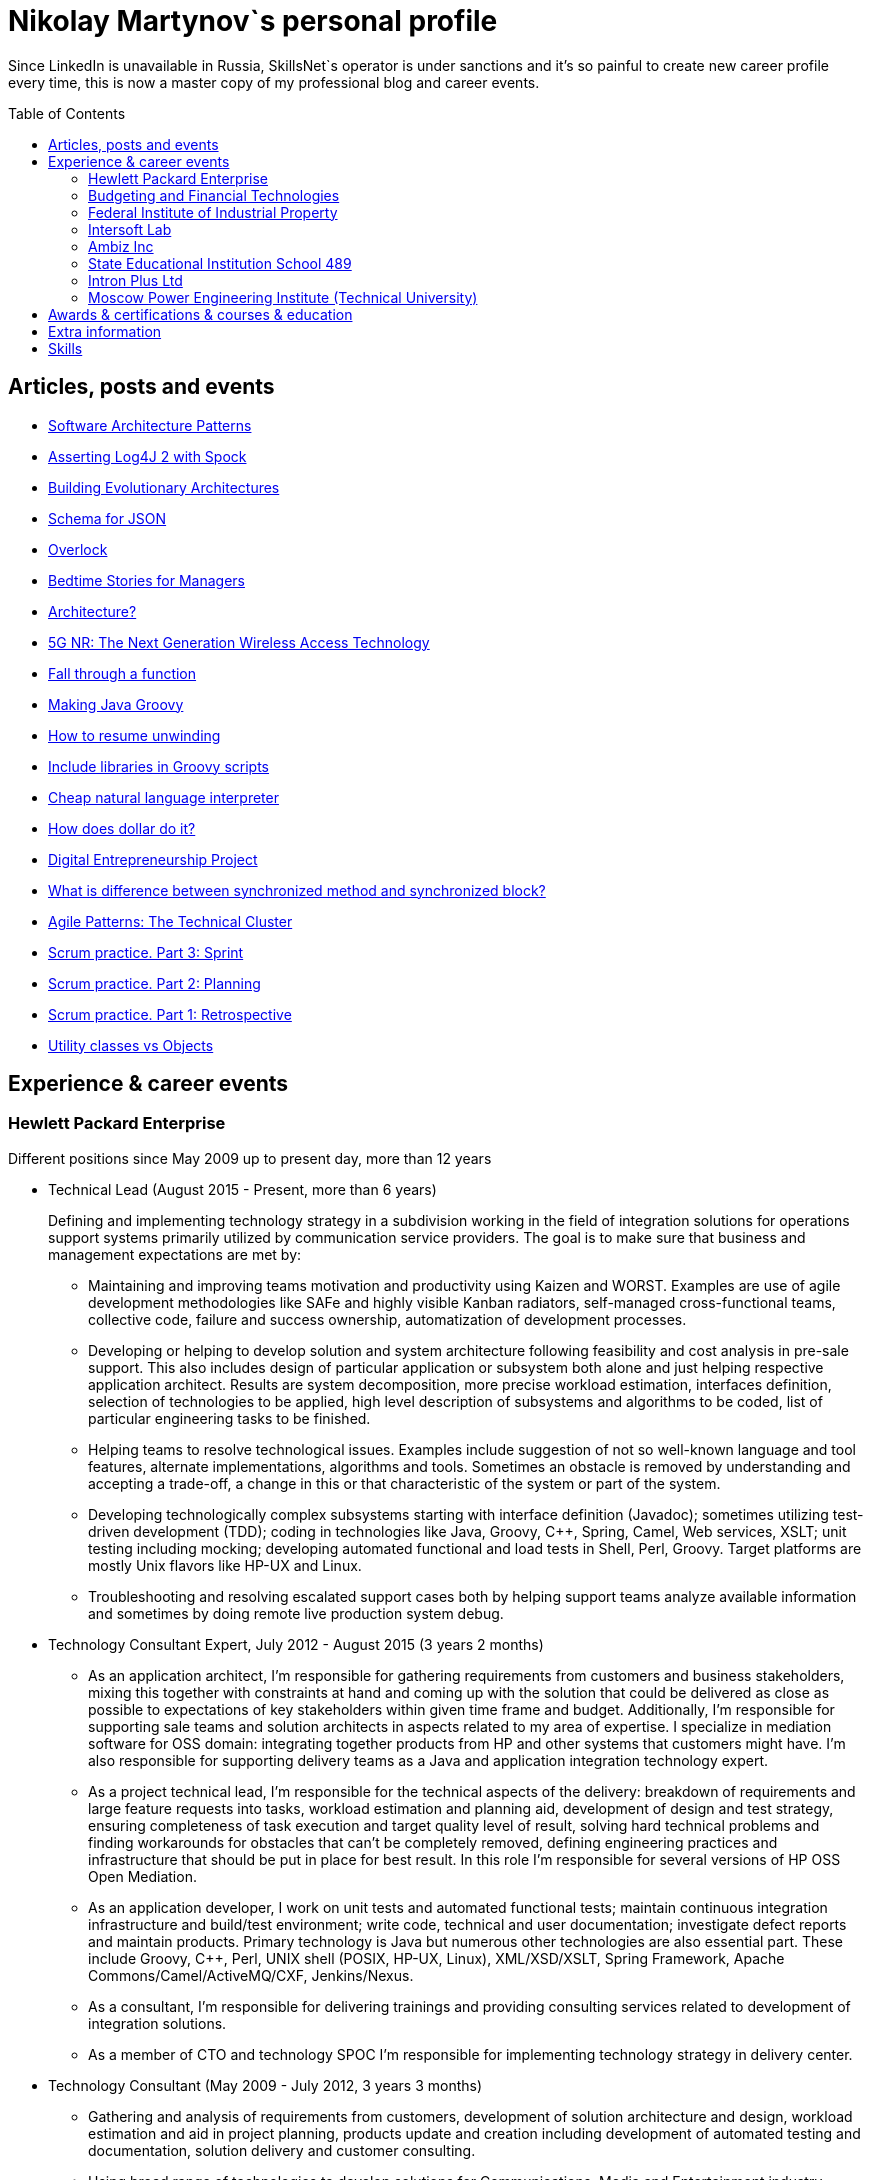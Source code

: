 :toc: macro

= Nikolay Martynov`s personal profile

Since LinkedIn is unavailable in Russia, SkillsNet`s operator is under sanctions and it's so painful to create new career profile every time, this is now a master copy of my professional blog and career events.

toc::[]

== Articles, posts and events

* link:blog/2019-06-20-Software-Architecture-Patterns.adoc[Software Architecture Patterns]
* link:blog/2019-06-12-Asserting-Log4J-2-with-Spock.adoc[Asserting Log4J 2 with Spock]
* link:blog/2019-04-20-Building-Evolutionary-Architectures.adoc[Building Evolutionary Architectures]
* link:blog/2019-04-02-Schema-for-JSON.adoc[Schema for JSON]
* link:blog/2019-03-27-Overlock.adoc[Overlock]
* link:blog/2019-03-20-Bedtime-Stories-for-Managers.adoc[Bedtime Stories for Managers]
* link:blog/2019-02-28-Architecture.adoc[Architecture?]
* link:blog/2019-02-12-5G-NR-The-Next-Generation-Wireless-Access-Technology.adoc[5G NR: The Next Generation Wireless Access Technology]
* link:blog/2017-10-15-Fall-through-a-function.adoc[Fall through a function]
* link:blog/2017-04-06-Making-Java-Groovy.adoc[Making Java Groovy]
* link:blog/2016-11-03-How-to-resume-unwinding.adoc[How to resume unwinding]
* link:blog/2016-09-06-Include-libraries-in-Groovy-scripts.adoc[Include libraries in Groovy scripts]
* link:blog/2016-09-02-Cheap-natural-language-interpreter.adoc[Cheap natural language interpreter]
* link:blog/2016-08-27-How-does-dollar-do-it.adoc[How does dollar do it?]
* link:blog/2016-01-20-Digital-Entrepreneurship-Project.adoc[Digital Entrepreneurship Project]
* link:blog/2010-08-25-What-is-difference-between-synchronized-method-and-synchronized-block.adoc[What is difference between synchronized method and synchronized block?]
* link:blog/2009-10-20-Agile-Patterns-The-Technical-Cluster.adoc[Agile Patterns: The Technical Cluster]
* link:blog/2009-04-08-Scrum-practice-Part-3-Sprint.adoc[Scrum practice. Part 3: Sprint]
* link:blog/2009-03-27-Scrum-practice-Part-2-Planning.adoc[Scrum practice. Part 2: Planning]
* link:blog/2009-03-22-Scrum-practice-Part-1-Retrospective.adoc[Scrum practice. Part 1: Retrospective]
* link:blog/2009-02-03-Utility_classes_vs_Objects.adoc[Utility classes vs Objects]

== Experience & career events

=== Hewlett Packard Enterprise
Different positions since May 2009 up to present day, more than 12 years

* Technical Lead (August 2015 - Present, more than 6 years)
+
--
Defining and implementing technology strategy in a subdivision working in the field of integration solutions for operations support systems primarily utilized by communication service providers. The goal is to make sure that business and management expectations are met by:

- Maintaining and improving teams motivation and productivity using Kaizen and WORST. Examples are use of agile development methodologies like SAFe and highly visible Kanban radiators, self-managed cross-functional teams, collective code, failure and success ownership, automatization of development processes.
- Developing or helping to develop solution and system architecture following feasibility and cost analysis in pre-sale support. This also includes design of particular application or subsystem both alone and just helping respective application architect. Results are system decomposition, more precise workload estimation, interfaces definition, selection of technologies to be applied, high level description of subsystems and algorithms to be coded, list of particular engineering tasks to be finished.
- Helping teams to resolve technological issues. Examples include suggestion of not so well-known language and tool features, alternate implementations, algorithms and tools. Sometimes an obstacle is removed by understanding and accepting a trade-off, a change in this or that characteristic of the system or part of the system.
- Developing technologically complex subsystems starting with interface definition (Javadoc); sometimes utilizing test-driven development (TDD); coding in technologies like Java, Groovy, C++, Spring, Camel, Web services, XSLT; unit testing including mocking; developing automated functional and load tests in Shell, Perl, Groovy. Target platforms are mostly Unix flavors like HP-UX and Linux.
- Troubleshooting and resolving escalated support cases both by helping support teams analyze available information and sometimes by doing remote live production system debug.
--
* Technology Consultant Expert, July 2012 - August 2015 (3 years 2 months)
+
--
* As an application architect, I'm responsible for gathering requirements from customers and business stakeholders, mixing this together with constraints at hand and coming up with the solution that could be delivered as close as possible to expectations of key stakeholders within given time frame and budget. Additionally, I'm responsible for supporting sale teams and solution architects in aspects related to my area of expertise. I specialize in mediation software for OSS domain: integrating together products from HP and other systems that customers might have. I'm also responsible for supporting delivery teams as a Java and application integration technology expert.
* As a project technical lead, I'm responsible for the technical aspects of the delivery: breakdown of requirements and large feature requests into tasks, workload estimation and planning aid, development of design and test strategy, ensuring completeness of task execution and target quality level of result, solving hard technical problems and finding workarounds for obstacles that can't be completely removed, defining engineering practices and infrastructure that should be put in place for best result. In this role I'm responsible for several versions of HP OSS Open Mediation.
* As an application developer, I work on unit tests and automated functional tests; maintain continuous integration infrastructure and build/test environment; write code, technical and user documentation; investigate defect reports and maintain products. Primary technology is Java but numerous other technologies are also essential part. These include Groovy, C++, Perl, UNIX shell (POSIX, HP-UX, Linux), XML/XSD/XSLT, Spring Framework, Apache Commons/Camel/ActiveMQ/CXF, Jenkins/Nexus.
* As a consultant, I'm responsible for delivering trainings and providing consulting services related to development of integration solutions.
* As a member of CTO and technology SPOC I'm responsible for implementing technology strategy in delivery center.
--
* Technology Consultant (May 2009 - July 2012, 3 years 3 months)
+
--
* Gathering and analysis of requirements from customers, development of solution architecture and design, workload estimation and aid in project planning, products update and creation including development of automated testing and documentation, solution delivery and customer consulting.
* Using broad range of technologies to develop solutions for Communications, Media and Entertainment industry targeting multiple hardware and software platforms.
--

=== Budgeting and Financial Technologies
* Senior developer (October 2007 - March 2009, 1 year 6 months)
+
--
* Refinement of current proprietary server platform (Java); prototyping next step server platform (Java, ejb3, JBoss); design and implementation of client platform (Rich Client Application) (Java, swing); development of business application (Java, Firebird); use cases review, estimation of time to develop.
* Developed and introduced into commercial operation system for automated control and management of municipal property.
--

=== Federal Institute of Industrial Property
* Engineer (July 2006 - October 2007, 1 year 4 months)
+
--
* Analyzing technological processes; developing software for jobs automation (Java, swing, derby); examining works performed by contractors; maintaining software and hardware systems used in technological processes; developing control and accounting system (proprietary platform).
* Developed and introduced into commercial operation software complex for jobs automation. Developed and introduced into commercial operation software for accounting results of monitoring and oversight of results of research activities.
+
[link=images/author-certificate-fips.jpg]
image:images/author-certificate-fips.jpg[Authorship certificate for software for accounting results of monitoring and oversight of results of research activities,300]
--

=== Intersoft Lab
* Web developer, part time (January 2005 - May 2006, 1 year 5 months)
+
--
* Improving web portal engine (python, MySQL); adapting and deploying content to websites (HTML, CSS, Bash); administrating web servers (mandriva linux, httpd, mysqld, proftpd); analyzing and preventing security threats (nvd nist/secunia, snort, tripwire); developing accompanying software (bash, python).
--

=== Ambiz Inc
* Programmer, part time (October 2004 - October 2005, 1 year 1 month)
+
--
* Developing website (php, MySQL); developing software for business process automation (bash, c++, wbat); administrating workstations (windows, gentoo linux); user support.
* Developed and introduced into commercial operation web based catalog of products. Developed and introduced into commercial operation software for recording telephone conversations with customers.
--

=== State Educational Institution School 489
* Information and computer technology teacher, part time (September 2003 - July 2004, 11 months)
+
--
* Urgently hired to substitute regular teacher that has left the school. I was responsible for teaching 8th class students the basics of computer science including computer structure and basics of microelectronics, number systems and arithmetic coding, algorithms and programming languages.
--

=== Intron Plus Ltd
* Junior Programmer, part time (September 2002 - December 2003, 1 year 4 months)
+
--
* Developing subsystem for data input, clustering and storage (c++).
--

=== Moscow Power Engineering Institute (Technical University)
* Laboratory assistant, part time (September 2001 - August 2002, 1 year)
+
--
* Developing software (c++, bash, alt linux).
* Developed and introduced into commercial operation software complex "Print server", providing control and accounting for consumption of paper and ink in multi-user environment.
--

== Awards & certifications & courses & education

* link:https://www.credly.com/badges/c5d49fdb-6bb7-45cb-96e0-e78bc0290d9a[LFD259: Kubernetes for Developers]
** February 2022
** Earners of the LFD259: Kubernetes for Developers badge can containerize, host, deploy, and configure an application in a multi-node cluster. They can also define application resources and use core primitives to build, monitor and troubleshoot scalable applications in Kubernetes using a simple Python script. These candidates have experience working with network plugins, security and cloud storage, and understand the many features needed to deploy an application in a production environment.

* link:https://www.credly.com/badges/4a7895c7-c2d3-4a1e-8487-bef0e0b42688[LFD254: Containers for Developers and Quality Assurance]
** October 2021
** Earners of the LFD254: Containers for Developers and Quality Assurance badge understand the open container ecosystem and know how to run, operate and troubleshoot containers. They build container images and use tools such as Buildah, Podman and Skopeo. They know the basics of container networking and different storage concepts. They also know how to build and deploy a microservices stack with Docker Compose and how to deploy containers in production. They are familiar with Kubernetes and Tekton.

* link:https://www.credly.com/badges/5adf08ce-8d39-41ef-832a-c3ad70db04a1[LFC191: Open Source Licensing Basics for Software Developers]
** September 2021
** Earners of the LFC191: Open Source Licensing Basics for Software Developers badge possess a good working knowledge of open source licensing and compliance. They can distinguish the different types of licenses and permissions, and are able to create file notices with copyrights and licenses.

* link:https://archiveprogram.github.com/[Arctic Code Vault Contributor]
** February 2020
** Contributed code to link:https://github.com/HewlettPackard/phased-table-translation[HewlettPackard/phased-table-translation] in the 2020 GitHub Archive Program

* Agile Project Management: P&G Certified Scrum Master
** January 2015
** Internal certification in Hewlett-Packard

* HP Application and Business Services Leading the Way Rock Star
** July 2013
** Silver winner in category "Highly capable & innovative"

* JB439: Red Hat JBoss Fuse with Red Hat JBoss A-MQ and Camel
** October 2012
** Red Hat® JBoss® Fuse Rapid Track (JB439) is a 5-day course that gives Java™ developers, architects, and Red Hat JBoss Fuse administrators an understanding of Red Hat JBoss Fuse, Red Hat JBoss A-MQ (Java Messaging Service broker), and Apache Camel.

* Sun Certified Programmer for the Java 2 Platform 1.4
** August 2007
** Prometric

* Moscow Power Engineering Institute (Technical University)
** 2000 - 2006
** Master of Engineering (M.Eng.)
** Information Technology
** Studied engineering and nondestructive testing specializing in usage of neural networks for analysis of data coming from magnetic and eddy current testers.
*** link:university/sa_rprop.pdf[Использование специальных методов обучения в нейросетевом классификаторе дефектов] (Публикация для журнала)
*** link:university/arcitecture.pdf[Использование объектно-ориентированного подхода при проектировании нейросетевого классификатора дефектов]  (Публикация для журнала)
*** Применение нейронных сетей для анализа дефектов (Магистерская диссертация)
link:university/magdip_pres.pdf[Презентация]
link:university/magdip_zapis.pdf[Пояснительная записка]
+
--
В работе производится анализ методики, позволяющей отстроиться от влияния
изменения   толщины   стенки   трубы   и   режима   намагничивания   при   проведении
классификации и определении параметров дефектов; методик автоматической настройки
нейронных   сетей;   методик,   позволяющих   улучшить   качество   обучения.
Продемонстрировано применение передовых подходов к разработке программных систем.
Рассмотрено строение программного комплекса, реализующего данные подходы и методики
для решения задачи определения класса дефекта и его параметров.
--
*** Определение типа и параметров дефектов труб нефте- и газопроводов с использованием нейронной сети типа многослойный персептрон  (Бакалаврская выпускная работа)
link:university/bakalavr_pres.pdf[Презентация]
link:university/bakalavr.pdf[Пояснительная записка]
+
--
В работе исследуется возможность и особенности применения
нейронной сети типа многослойный персептрон для определения типа
дефектов   труб   нефте-   и   газопроводов   по   вектору   признаков   и
определения   их   параметров.   Исследованы   особенности   применения
совмещенной (одна нейронная сеть) и раздельной (разные нейронные
сети   используются   для   определения   класса   и   подкласса)  схем
классификации. В работе даны рекомендации по выбору количества
скрытых слоев и нейронов в них. Исследована возможность обучения
сети на зашумленных модельных данных и данных, полученных от
тестовой   трубы.   Оценена   возможность   применения   специальных
методов  ускорения процесса  обучения  и  улучшения способности  к
обобщению, таких как алгоритмы RPROP и SARPROP, а также ранняя
остановка процесса обучения.
--
*** Применение нейронных сетей для классификации и параметризации дефектов труб парогенератора  (Курсовая работа)
link:university/kursovik_pres.pdf[Презентация]
link:university/kursovik.pdf[Пояснительная записка]
+
--
Парогенераторы являются ответственными изделиями так как являются
оборудованием,   применяемым   на   атомных   электростанциях.   Очевидно,   что
критически важно надежно выявлять дефекты трубок парогенератора. Более того,
необходимо определять характер обнаруженного дефекта, его местоположение
(внутренняя   или   внешняя   поверхность   трубки)   и   параметры.   Важнейшими
параметрами дефекта являются его глубина и ширина.
Контроль трубок парогенератора производится вихретоковым методом.
Сигнал   с  датчика  передается   в  компьютер,  где  подвергается   обработке   –
фильтрации и кластеризации. Далее вычисляются признаки дефектов:

- Амплитуда
- Фаза
- Размах
- Энергия
- другие.

Полученные   признаки   подвергаются   дальнейшей   обработке   с   целью
определения типа дефекта и его параметров:

- глубина
- ширина
- угол.

Для   этого   возможно   применение   таких   методов   как   использование
искусственных нейронных сетей и регрессионный анализ. В данной работе
исследуется  применение нейронной  сети  типа многослойный персептрон  с
обучением по алгоритму RPROP.
--

== Extra information

* My GitHub link:https://github.com/nikolay-martynov[contributions overview]
* My LinkedIn link:https://www.linkedin.com/in/nikolaymartynov/[profile]
* My Credly link:https://www.credly.com/users/nikolay-martynov[badges]
* My VK link:https://vk.com/nikolay.s.martynov[profile]
* My OK link:https://ok.ru/nikolay.s.martynov[profile]

== Skills

In order of peers recognition per LinkedIn:

* Java
* Software Development
* Process Improvement
* Design Patterns
* Unix Shell Scripting
* Team Leadership
* Linux
* Unix
* HP-UX
* Telecommunications
* C++
* Integration
* Solution Architecture
* Unit Testing
* System Testing
* Functional Testing
* Load Testing
* XML
* XSD
* XSLT
* Perl
* Kaizen
* Agile Application Development
* Scrum
* Kanban
* EIP
* System Architecture
* Software Design
* Groovy
* Swing
* POSIX
* OpenStack
* Remote Troubleshooting
* Technical Support
* Automated Software Testing
* Mock
* System Integration Testing
* Technical Hiring
* Knowledge Management
* Bash
